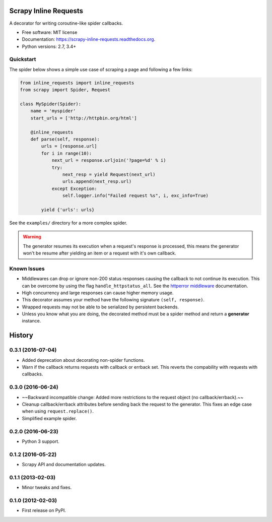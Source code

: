 ======================
Scrapy Inline Requests
======================

.. image:: https://img.shields.io/pypi/v/scrapy-inline-requests.svg
        :target: https://pypi.python.org/pypi/scrapy-inline-requests

.. image:: https://img.shields.io/pypi/pyversions/scrapy-inline-requests.svg
        :target: https://pypi.python.org/pypi/scrapy-inline-requests

.. image:: https://readthedocs.org/projects/scrapy-inline-requests/badge/?version=latest
        :target: https://readthedocs.org/projects/scrapy-inline-requests/?badge=latest
        :alt: Documentation Status

.. image:: https://img.shields.io/travis/rolando/scrapy-inline-requests.svg
        :target: https://travis-ci.org/rolando/scrapy-inline-requests

.. image:: https://codecov.io/github/rolando/scrapy-inline-requests/coverage.svg?branch=master
    :alt: Coverage Status
    :target: https://codecov.io/github/rolando/scrapy-inline-requests

.. image:: https://landscape.io/github/rolando/scrapy-inline-requests/master/landscape.svg?style=flat
    :target: https://landscape.io/github/rolando/scrapy-inline-requests/master
    :alt: Code Quality Status

.. image:: https://requires.io/github/rolando/scrapy-inline-requests/requirements.svg?branch=master
    :alt: Requirements Status
    :target: https://requires.io/github/rolando/scrapy-inline-requests/requirements/?branch=master

A decorator for writing coroutine-like spider callbacks.

* Free software: MIT license
* Documentation: https://scrapy-inline-requests.readthedocs.org.
* Python versions: 2.7, 3.4+

Quickstart
----------

The spider below shows a simple use case of scraping a page and following a few links:

.. code:: python

    from inline_requests import inline_requests
    from scrapy import Spider, Request

    class MySpider(Spider):
        name = 'myspider'
        start_urls = ['http://httpbin.org/html']

        @inline_requests
        def parse(self, response):
            urls = [response.url]
            for i in range(10):
                next_url = response.urljoin('?page=%d' % i)
                try:
                    next_resp = yield Request(next_url)
                    urls.append(next_resp.url)
                except Exception:
                    self.logger.info("Failed request %s", i, exc_info=True)

            yield {'urls': urls}


See the ``examples/`` directory for a more complex spider.

.. warning::

  The generator resumes its execution when a request's response is processed,
  this means the generator won't be resume after yielding an item or a request
  with it's own callback.


Known Issues
------------

* Middlewares can drop or ignore non-200 status responses causing the callback
  to not continue its execution. This can be overcome by using the flag
  ``handle_httpstatus_all``. See the `httperror middleware`_ documentation.
* High concurrency and large responses can cause higher memory usage.
* This decorator assumes your method have the following signature
  ``(self, response)``.
* Wrapped requests may not be able to be serialized by persistent backends.
* Unless you know what you are doing, the decorated method must be a spider
  method and return a **generator** instance.

.. _`httperror middleware`: http://doc.scrapy.org/en/latest/topics/spider-middleware.html#scrapy.spidermiddlewares.httperror.HttpErrorMiddleware

=======
History
=======


0.3.1 (2016-07-04)
------------------

* Added deprecation about decorating non-spider functions.
* Warn if the callback returns requests with callback or errback set. This
  reverts the compability with requests with callbacks.

0.3.0 (2016-06-24)
------------------
* ~~Backward incompatible change: Added more restrictions to the request object (no callback/errback).~~
* Cleanup callback/errback attributes before sending back the request to the
  generator. This fixes an edge case when using ``request.replace()``.
* Simplified example spider.

0.2.0 (2016-06-23)
------------------

* Python 3 support.


0.1.2 (2016-05-22)
------------------

* Scrapy API and documentation updates.

0.1.1 (2013-02-03)
------------------

* Minor tweaks and fixes.

0.1.0 (2012-02-03)
------------------

* First release on PyPI.

